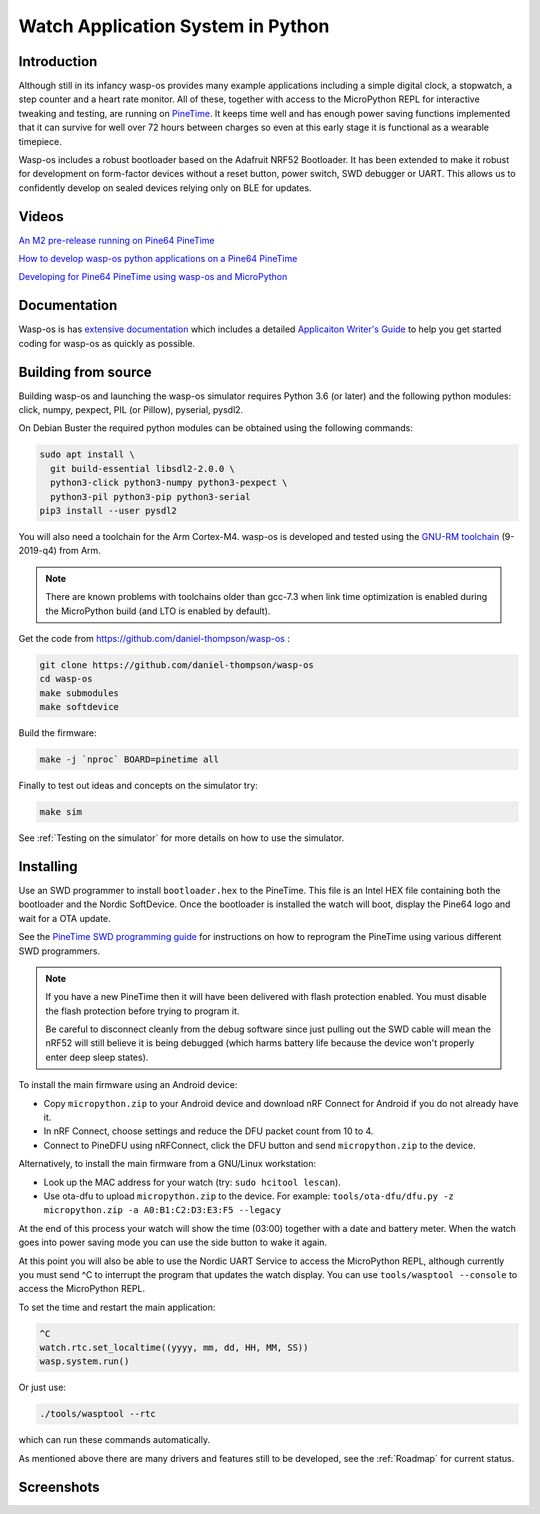 Watch Application System in Python
==================================

Introduction
------------

Although still in its infancy wasp-os provides many example applications
including a simple digital clock, a stopwatch, a step counter and a heart rate
monitor. All of these, together with access to the MicroPython REPL for
interactive tweaking and testing, are running on `PineTime
<https://www.pine64.org/pinetime/>`_.  It keeps time well and has enough power
saving functions implemented that it can survive for well over 72 hours between
charges so even at this early stage it is functional as a wearable timepiece.

Wasp-os includes a robust bootloader based on the Adafruit NRF52
Bootloader. It has been extended to make it robust for development on
form-factor devices without a reset button, power switch, SWD debugger
or UART. This allows us to confidently develop on sealed devices relying
only on BLE for updates.

Videos
------

.. image:: https://img.youtube.com/vi/YktiGUSRJB4/0.jpg
   :target: https://www.youtube.com/watch?v=YktiGUSRJB4
   :alt: An M2 pre-release running on Pine64 PineTime

`An M2 pre-release running on Pine64 PineTime <https://www.youtube.com/watch?v=YktiGUSRJB4>`_

.. image:: https://img.youtube.com/vi/tuk9Nmr3Jo8/0.jpg
   :target: https://www.youtube.com/watch?v=tuk9Nmr3Jo8
   :alt: How to develop wasp-os python applications on a Pine64 PineTime

`How to develop wasp-os python applications on a Pine64 PineTime <https://www.youtube.com/watch?v=tuk9Nmr3Jo8>`_

.. image:: https://img.youtube.com/vi/kf1VHj587Mc/0.jpg
   :target: https://www.youtube.com/watch?v=kf1VHj587Mc
   :alt: Developing for Pine64 PineTime using wasp-os and MicroPython

`Developing for Pine64 PineTime using wasp-os and MicroPython <https://www.youtube.com/watch?v=kf1VHj587Mc>`_

Documentation
-------------

Wasp-os is has `extensive documentation <https://wasp-os.readthedocs.io>`_
which includes a detailed `Applicaiton Writer's Guide
<https://wasp-os.readthedocs.io/en/latest/appguide.html>`_ to help you
get started coding for wasp-os as quickly as possible.

Building from source
--------------------

Building wasp-os and launching the wasp-os simulator requires Python 3.6
(or later) and the following python modules: click, numpy, pexpect, PIL
(or Pillow), pyserial, pysdl2.

On Debian Buster the required python modules can be obtained using the
following commands:

.. code-block:: sh

    sudo apt install \
      git build-essential libsdl2-2.0.0 \
      python3-click python3-numpy python3-pexpect \
      python3-pil python3-pip python3-serial
    pip3 install --user pysdl2

You will also need a toolchain for the Arm Cortex-M4. wasp-os is developed and
tested using the `GNU-RM toolchain
<https://developer.arm.com/tools-and-software/open-source-software/developer-tools/gnu-toolchain/gnu-rm>`_
(9-2019-q4) from Arm.

.. note::

    There are known problems with toolchains older than gcc-7.3 when
    link time optimization is enabled during the MicroPython build
    (and LTO is enabled by default).

Get the code from
`https://github.com/daniel-thompson/wasp-os <https://github.com/daniel-thompson/wasp-os>`_ :

.. code-block:: sh

   git clone https://github.com/daniel-thompson/wasp-os
   cd wasp-os
   make submodules
   make softdevice

Build the firmware:

.. code-block:: sh

   make -j `nproc` BOARD=pinetime all

Finally to test out ideas and concepts on the simulator try:

.. code-block:: sh

    make sim

See :ref:`Testing on the simulator` for more details on how
to use the simulator.

Installing
----------

Use an SWD programmer to install ``bootloader.hex`` to the PineTime.
This file is an Intel HEX file containing both the bootloader and the Nordic
SoftDevice. Once the bootloader is installed the watch will boot, display the
Pine64 logo and wait for a OTA update.

See the `PineTime SWD programming guide <https://wiki.pine64.org/index.php/Reprogramming_the_PineTime>`_
for instructions on how to reprogram the PineTime using various different SWD
programmers.

.. note::

    If you have a new PineTime then it will have been delivered with flash
    protection enabled. You must disable the flash protection before trying to
    program it.

    Be careful to disconnect cleanly from the debug software since just pulling
    out the SWD cable will mean the nRF52 will still believe it is being
    debugged (which harms battery life because the device won't properly enter
    deep sleep states).

To install the main firmware using an Android device:

* Copy ``micropython.zip`` to your Android device and download nRF Connect
  for Android if you do not already have it.
* In nRF Connect, choose settings and reduce the DFU packet count from
  10 to 4.
* Connect to PineDFU using nRFConnect, click the DFU button and send
  ``micropython.zip`` to the device.

Alternatively, to install the main firmware from a GNU/Linux workstation:

* Look up the MAC address for your watch (try: ``sudo hcitool lescan``\ ).
* Use ota-dfu to upload ``micropython.zip`` to the device. For example:
  ``tools/ota-dfu/dfu.py -z micropython.zip -a A0:B1:C2:D3:E3:F5 --legacy``

At the end of this process your watch will show the time (03:00) together
with a date and battery meter. When the watch goes into power saving mode
you can use the side button to wake it again.

At this point you will also be able to use the Nordic UART Service to
access the MicroPython REPL, although currently you must send ^C to
interrupt the program that updates the watch display. You can use 
``tools/wasptool --console`` to access the MicroPython REPL.

To set the time and restart the main application:

.. code-block:: python

   ^C
   watch.rtc.set_localtime((yyyy, mm, dd, HH, MM, SS))
   wasp.system.run()

Or just use:

.. code-block:: sh

   ./tools/wasptool --rtc

which can run these commands automatically.

As mentioned above there are many drivers and features still to be
developed, see the :ref:`Roadmap` for current status.

Screenshots
-----------

.. image:: res/clock_app.jpg
   :alt: wasp-os digital clock app running on PineTime
